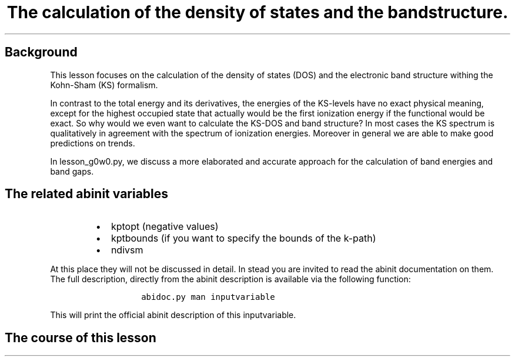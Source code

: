 .TH "The calculation of the density of states and the bandstructure." "" "" "" ""
.SH Background
.PP
This lesson focuses on the calculation of the density of states (DOS)
and the electronic band structure withing the Kohn\-Sham (KS) formalism.
.PP
In contrast to the total energy and its derivatives, the energies of the
KS\-levels have no exact physical meaning, except for the highest
occupied state that actually would be the first ionization energy if the
functional would be exact.
So why would we even want to calculate the KS\-DOS and band structure?
In most cases the KS spectrum is qualitatively in agreement with the
spectrum of ionization energies.
Moreover in general we are able to make good predictions on trends.
.PP
In lesson_g0w0.py, we discuss a more elaborated and accurate approach
for the calculation of band energies and band gaps.
.SH The related abinit variables
.RS
.IP \[bu] 2
kptopt (negative values)
.IP \[bu] 2
kptbounds (if you want to specify the bounds of the k\-path)
.IP \[bu] 2
ndivsm
.RE
.PP
At this place they will not be discussed in detail.
In stead you are invited to read the abinit documentation on them.
The full description, directly from the abinit description is available
via the following function:
.RS
.IP
.nf
\f[C]
abidoc.py\ man\ inputvariable
\f[]
.fi
.RE
.PP
This will print the official abinit description of this inputvariable.
.SH The course of this lesson
